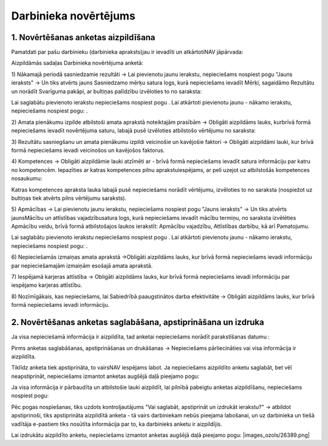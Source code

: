 .. 5182 Darbinieka novērtējums************************** 

1. Novērtēšanas anketas aizpildīšana
++++++++++++++++++++++++++++++++++++

Pamatdati par pašu darbinieku (darbinieka apraksts)jau ir ievadīti un
atkārtotiNAV jāpārvada:



|images_ozols/26400.png|





Aizpildāmās sadaļas Darbinieka novērtējuma anketā:



1) Nākamajā periodā sasniedzamie rezultāti -> Lai pievienotu jaunu
ierakstu, nepieciešams nospiest pogu "Jauns ieraksts" -> Un tiks
atvērts jauns Sasniedzamo mērķu satura logs, kurā nepieciešams ievadīt
Mērķi, sagaidāmo Rezultātu un norādīt Svarīguma pakāpi, ar bultiņas
palīdzību izvēloties to no saraksta:



|images_ozols/26380.png|



Lai saglabātu pievienoto ierakstu nepieciešams nospiest pogu
|images_ozols/26381.png| . Lai atkārtoti pievienotu jaunu - nākamo
ierakstu, nepieciešams nospiest pogu: |images_ozols/26382.png| .



2) Amata pienākumu izpilde atbilstoši amata aprakstā noteiktajām
prasībām -> Obligāti aizpildāms lauks, kurbrīvā formā nepieciešams
ievadīt novērtējuma saturu, labajā pusē izvēloties atbilstošo
vērtējumu no saraksta:



|images_ozols/26383.png|



3) Rezultātu sasniegšanu un amata pienākumu izpildi veicinošie un
kavējošie faktori -> Obligāti aizpildāmi lauki, kur brīvā formā
nepieciešams ievadi veicinošos un kavējošos faktorus.



4) Kompetences -> Obligāti aizpildāmie lauki atzīmēti ar
|images_ozols/26384.png| - brīvā formā nepieciešams ievadīt satura
informāciju par katru no kompetencēm. Iepazīties ar katras kompetences
pilnu aprakstuiespējams, ar peli uzejot uz atbilstošās kompetences
nosaukumu:



|images_ozols/26385.png|



Katras kompetences apraksta lauka labajā pusē nepieciešams norādīt
vērtējumu, izvēloties to no saraksta (nospiežot uz bultiņas tiek
atvērts pilns vērtējumu saraksts).



5) Apmācības -> Lai pievienotu jaunu ierakstu, nepieciešams nospiest
pogu "Jauns ieraksts" -> Un tiks atvērts jaunsMācību un attīstības
vajadzībusatura logs, kurā nepieciešams ievadīt mācību termiņu, no
saraksta izvēlēties Apmācību veidu, brīvā formā atbilstošajos laukos
ierakstīt: Apmācību vajadzību, Attīstības darbību, kā arī Pamatojumu.



|images_ozols/26386.png|



Lai saglabātu pievienoto ierakstu nepieciešams nospiest pogu
|images_ozols/26381.png| . Lai atkārtoti pievienotu jaunu - nākamo
ierakstu, nepieciešams nospiest pogu: |images_ozols/26382.png| .



6) Nepieciešamās izmaiņas amata aprakstā ->Obligāti aizpildāms lauks,
kur brīvā formā nepieciešams ievadi informāciju par nepieciešamajām
izmaiņām esošajā amata aprakstā.



7) Iespējamā karjeras attīstība -> Obligāti aizpildāms lauks, kur
brīvā formā nepieciešams ievadi informāciju par iespējamo karjeras
attīstību.



8) Nozīmīgākais, kas nepieciešams, lai Sabiedrībā paaugstinātos darba
efektivitāte -> Obligāti aizpildāms lauks, kur brīvā formā
nepieciešams ievadi informāciju.



2. Novērtēšanas anketas saglabāšana, apstiprināšana un izdruka
++++++++++++++++++++++++++++++++++++++++++++++++++++++++++++++

Ja visa nepieciešamā informācija ir aizpildīta, tad anketai
nepieciešams norādīt parakstīšanas datumu :



|images_ozols/26387.png|



Pirms anketas saglabāšanas, apstiprināšanas un drukāšanas ->
Nepieciešams pārliecināties vai visa informācija ir aizpildīta.



|images_ozols/24545.gif| Tiklīdz anketa tiek apstiprināta, to vairsNAV
iespējams labot. Ja nepieciešams aizpildīto anketu saglabāt, bet vēl
neapstiprināt, nepieciešams izmantot anketas augšējā daļā pieejamo
pogu: |images_ozols/26381.png|



Ja visa informācija ir pārbaudīta un atbilstošie lauki aizpildīt, lai
pilnībā pabeigtu anketas aizpildīšanu, nepieciešams nospiest pogu:



|images_ozols/26388.png|



Pēc pogas nospiešanas, tiks uzdots kontroljautājums "Vai saglabāt,
apstiprināt un izdrukāt ierakstu?" -> atbildot apstiprinoši, tiks
apstiprināta aizpildītā anketa - tā vairs darbiniekam nebūs pieejama
labošanai, un uz darbinieka un tiešā vadītāja e-pastiem tiks nosūtīta
informācija par to, ka darbinieks anketu ir aizpildījis.



Lai izdrukātu aizpildīto anketu, nepieciešams izmantot anketas augšējā
daļā pieejamo pogu: |images_ozols/26389.png|

.. |images_ozols/26400.png| image:: images_ozols/26400.png
    :scale: 100%

.. |images_ozols/26380.png| image:: images_ozols/26380.png
    :scale: 100%

.. |images_ozols/26381.png| image:: images_ozols/26381.png
    :scale: 100%

.. |images_ozols/26382.png| image:: images_ozols/26382.png
    :scale: 100%

.. |images_ozols/26383.png| image:: images_ozols/26383.png
    :scale: 100%

.. |images_ozols/26384.png| image:: images_ozols/26384.png
    :scale: 100%

.. |images_ozols/26385.png| image:: images_ozols/26385.png
    :scale: 100%

.. |images_ozols/26386.png| image:: images_ozols/26386.png
    :scale: 100%

.. |images_ozols/26381.png| image:: images_ozols/26381.png
    :scale: 100%

.. |images_ozols/26382.png| image:: images_ozols/26382.png
    :scale: 100%

.. |images_ozols/26387.png| image:: images_ozols/26387.png
    :scale: 100%

.. |images_ozols/24545.gif| image:: images_ozols/24545.gif
    :scale: 100%

.. |images_ozols/26381.png| image:: images_ozols/26381.png
    :scale: 100%

.. |images_ozols/26388.png| image:: images_ozols/26388.png
    :scale: 100%

.. |images_ozols/26389.png| image:: images_ozols/26389.png
    :scale: 100%

    5187.rst   5190.rst   5192.rst